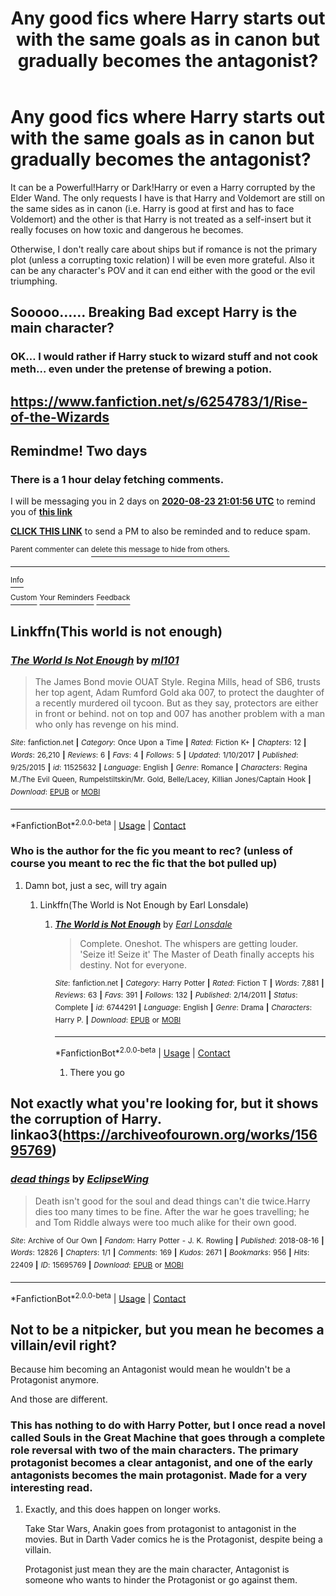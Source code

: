 #+TITLE: Any good fics where Harry starts out with the same goals as in canon but gradually becomes the antagonist?

* Any good fics where Harry starts out with the same goals as in canon but gradually becomes the antagonist?
:PROPERTIES:
:Author: I_love_DPs
:Score: 24
:DateUnix: 1598010549.0
:DateShort: 2020-Aug-21
:FlairText: Request
:END:
It can be a Powerful!Harry or Dark!Harry or even a Harry corrupted by the Elder Wand. The only requests I have is that Harry and Voldemort are still on the same sides as in canon (i.e. Harry is good at first and has to face Voldemort) and the other is that Harry is not treated as a self-insert but it really focuses on how toxic and dangerous he becomes.

Otherwise, I don't really care about ships but if romance is not the primary plot (unless a corrupting toxic relation) I will be even more grateful. Also it can be any character's POV and it can end either with the good or the evil triumphing.


** Sooooo...... Breaking Bad except Harry is the main character?
:PROPERTIES:
:Author: JasonLeeDrake
:Score: 10
:DateUnix: 1598028726.0
:DateShort: 2020-Aug-21
:END:

*** OK... I would rather if Harry stuck to wizard stuff and not cook meth... even under the pretense of brewing a potion.
:PROPERTIES:
:Author: I_love_DPs
:Score: 7
:DateUnix: 1598039221.0
:DateShort: 2020-Aug-22
:END:


** [[https://www.fanfiction.net/s/6254783/1/Rise-of-the-Wizards]]
:PROPERTIES:
:Author: KonoCrowleyDa
:Score: 6
:DateUnix: 1598031880.0
:DateShort: 2020-Aug-21
:END:


** Remindme! Two days
:PROPERTIES:
:Author: SP13_YT
:Score: 2
:DateUnix: 1598043716.0
:DateShort: 2020-Aug-22
:END:

*** There is a 1 hour delay fetching comments.

I will be messaging you in 2 days on [[http://www.wolframalpha.com/input/?i=2020-08-23%2021:01:56%20UTC%20To%20Local%20Time][*2020-08-23 21:01:56 UTC*]] to remind you of [[https://np.reddit.com/r/HPfanfiction/comments/idv8rq/any_good_fics_where_harry_starts_out_with_the/g2d7ikk/?context=3][*this link*]]

[[https://np.reddit.com/message/compose/?to=RemindMeBot&subject=Reminder&message=%5Bhttps%3A%2F%2Fwww.reddit.com%2Fr%2FHPfanfiction%2Fcomments%2Fidv8rq%2Fany_good_fics_where_harry_starts_out_with_the%2Fg2d7ikk%2F%5D%0A%0ARemindMe%21%202020-08-23%2021%3A01%3A56%20UTC][*CLICK THIS LINK*]] to send a PM to also be reminded and to reduce spam.

^{Parent commenter can} [[https://np.reddit.com/message/compose/?to=RemindMeBot&subject=Delete%20Comment&message=Delete%21%20idv8rq][^{delete this message to hide from others.}]]

--------------

[[https://np.reddit.com/r/RemindMeBot/comments/e1bko7/remindmebot_info_v21/][^{Info}]]

[[https://np.reddit.com/message/compose/?to=RemindMeBot&subject=Reminder&message=%5BLink%20or%20message%20inside%20square%20brackets%5D%0A%0ARemindMe%21%20Time%20period%20here][^{Custom}]]
[[https://np.reddit.com/message/compose/?to=RemindMeBot&subject=List%20Of%20Reminders&message=MyReminders%21][^{Your Reminders}]]
[[https://np.reddit.com/message/compose/?to=Watchful1&subject=RemindMeBot%20Feedback][^{Feedback}]]
:PROPERTIES:
:Author: RemindMeBot
:Score: 1
:DateUnix: 1598048305.0
:DateShort: 2020-Aug-22
:END:


** Linkffn(This world is not enough)
:PROPERTIES:
:Author: JOKERRule
:Score: 2
:DateUnix: 1598045090.0
:DateShort: 2020-Aug-22
:END:

*** [[https://www.fanfiction.net/s/11525632/1/][*/The World Is Not Enough/*]] by [[https://www.fanfiction.net/u/1232315/ml101][/ml101/]]

#+begin_quote
  The James Bond movie OUAT Style. Regina Mills, head of SB6, trusts her top agent, Adam Rumford Gold aka 007, to protect the daughter of a recently murdered oil tycoon. But as they say, protectors are either in front or behind. not on top and 007 has another problem with a man who only has revenge on his mind.
#+end_quote

^{/Site/:} ^{fanfiction.net} ^{*|*} ^{/Category/:} ^{Once} ^{Upon} ^{a} ^{Time} ^{*|*} ^{/Rated/:} ^{Fiction} ^{K+} ^{*|*} ^{/Chapters/:} ^{12} ^{*|*} ^{/Words/:} ^{26,210} ^{*|*} ^{/Reviews/:} ^{6} ^{*|*} ^{/Favs/:} ^{4} ^{*|*} ^{/Follows/:} ^{5} ^{*|*} ^{/Updated/:} ^{1/10/2017} ^{*|*} ^{/Published/:} ^{9/25/2015} ^{*|*} ^{/id/:} ^{11525632} ^{*|*} ^{/Language/:} ^{English} ^{*|*} ^{/Genre/:} ^{Romance} ^{*|*} ^{/Characters/:} ^{Regina} ^{M./The} ^{Evil} ^{Queen,} ^{Rumpelstiltskin/Mr.} ^{Gold,} ^{Belle/Lacey,} ^{Killian} ^{Jones/Captain} ^{Hook} ^{*|*} ^{/Download/:} ^{[[http://www.ff2ebook.com/old/ffn-bot/index.php?id=11525632&source=ff&filetype=epub][EPUB]]} ^{or} ^{[[http://www.ff2ebook.com/old/ffn-bot/index.php?id=11525632&source=ff&filetype=mobi][MOBI]]}

--------------

*FanfictionBot*^{2.0.0-beta} | [[https://github.com/FanfictionBot/reddit-ffn-bot/wiki/Usage][Usage]] | [[https://www.reddit.com/message/compose?to=tusing][Contact]]
:PROPERTIES:
:Author: FanfictionBot
:Score: 1
:DateUnix: 1598053377.0
:DateShort: 2020-Aug-22
:END:


*** Who is the author for the fic you meant to rec? (unless of course you meant to rec the fic that the bot pulled up)
:PROPERTIES:
:Author: Efficient_Assistant
:Score: 1
:DateUnix: 1598058146.0
:DateShort: 2020-Aug-22
:END:

**** Damn bot, just a sec, will try again
:PROPERTIES:
:Author: JOKERRule
:Score: 1
:DateUnix: 1598061093.0
:DateShort: 2020-Aug-22
:END:

***** Linkffn(The World is Not Enough by Earl Lonsdale)
:PROPERTIES:
:Author: JOKERRule
:Score: 1
:DateUnix: 1598061174.0
:DateShort: 2020-Aug-22
:END:

****** [[https://www.fanfiction.net/s/6744291/1/][*/The World is Not Enough/*]] by [[https://www.fanfiction.net/u/717154/Earl-Lonsdale][/Earl Lonsdale/]]

#+begin_quote
  Complete. Oneshot. The whispers are getting louder. 'Seize it! Seize it' The Master of Death finally accepts his destiny. Not for everyone.
#+end_quote

^{/Site/:} ^{fanfiction.net} ^{*|*} ^{/Category/:} ^{Harry} ^{Potter} ^{*|*} ^{/Rated/:} ^{Fiction} ^{T} ^{*|*} ^{/Words/:} ^{7,881} ^{*|*} ^{/Reviews/:} ^{63} ^{*|*} ^{/Favs/:} ^{391} ^{*|*} ^{/Follows/:} ^{132} ^{*|*} ^{/Published/:} ^{2/14/2011} ^{*|*} ^{/Status/:} ^{Complete} ^{*|*} ^{/id/:} ^{6744291} ^{*|*} ^{/Language/:} ^{English} ^{*|*} ^{/Genre/:} ^{Drama} ^{*|*} ^{/Characters/:} ^{Harry} ^{P.} ^{*|*} ^{/Download/:} ^{[[http://www.ff2ebook.com/old/ffn-bot/index.php?id=6744291&source=ff&filetype=epub][EPUB]]} ^{or} ^{[[http://www.ff2ebook.com/old/ffn-bot/index.php?id=6744291&source=ff&filetype=mobi][MOBI]]}

--------------

*FanfictionBot*^{2.0.0-beta} | [[https://github.com/FanfictionBot/reddit-ffn-bot/wiki/Usage][Usage]] | [[https://www.reddit.com/message/compose?to=tusing][Contact]]
:PROPERTIES:
:Author: FanfictionBot
:Score: 3
:DateUnix: 1598061202.0
:DateShort: 2020-Aug-22
:END:

******* There you go
:PROPERTIES:
:Author: JOKERRule
:Score: 1
:DateUnix: 1598061295.0
:DateShort: 2020-Aug-22
:END:


** Not exactly what you're looking for, but it shows the corruption of Harry. linkao3([[https://archiveofourown.org/works/15695769]])
:PROPERTIES:
:Author: Efficient_Assistant
:Score: 2
:DateUnix: 1598132120.0
:DateShort: 2020-Aug-23
:END:

*** [[https://archiveofourown.org/works/15695769][*/dead things/*]] by [[https://www.archiveofourown.org/users/EclipseWing/pseuds/EclipseWing][/EclipseWing/]]

#+begin_quote
  Death isn't good for the soul and dead things can't die twice.Harry dies too many times to be fine. After the war he goes travelling; he and Tom Riddle always were too much alike for their own good.
#+end_quote

^{/Site/:} ^{Archive} ^{of} ^{Our} ^{Own} ^{*|*} ^{/Fandom/:} ^{Harry} ^{Potter} ^{-} ^{J.} ^{K.} ^{Rowling} ^{*|*} ^{/Published/:} ^{2018-08-16} ^{*|*} ^{/Words/:} ^{12826} ^{*|*} ^{/Chapters/:} ^{1/1} ^{*|*} ^{/Comments/:} ^{169} ^{*|*} ^{/Kudos/:} ^{2671} ^{*|*} ^{/Bookmarks/:} ^{956} ^{*|*} ^{/Hits/:} ^{22409} ^{*|*} ^{/ID/:} ^{15695769} ^{*|*} ^{/Download/:} ^{[[https://archiveofourown.org/downloads/15695769/dead%20things.epub?updated_at=1597445285][EPUB]]} ^{or} ^{[[https://archiveofourown.org/downloads/15695769/dead%20things.mobi?updated_at=1597445285][MOBI]]}

--------------

*FanfictionBot*^{2.0.0-beta} | [[https://github.com/FanfictionBot/reddit-ffn-bot/wiki/Usage][Usage]] | [[https://www.reddit.com/message/compose?to=tusing][Contact]]
:PROPERTIES:
:Author: FanfictionBot
:Score: 1
:DateUnix: 1598132143.0
:DateShort: 2020-Aug-23
:END:


** Not to be a nitpicker, but you mean he becomes a villain/evil right?

Because him becoming an Antagonist would mean he wouldn't be a Protagonist anymore.

And those are different.
:PROPERTIES:
:Author: Kellar21
:Score: 2
:DateUnix: 1598047292.0
:DateShort: 2020-Aug-22
:END:

*** This has nothing to do with Harry Potter, but I once read a novel called Souls in the Great Machine that goes through a complete role reversal with two of the main characters. The primary protagonist becomes a clear antagonist, and one of the early antagonists becomes the main protagonist. Made for a very interesting read.
:PROPERTIES:
:Author: Xujhan
:Score: 4
:DateUnix: 1598051500.0
:DateShort: 2020-Aug-22
:END:

**** Exactly, and this does happen on longer works.

Take Star Wars, Anakin goes from protagonist to antagonist in the movies. But in Darth Vader comics he is the Protagonist, despite being a villain.

Protagonist just mean they are the main character, Antagonist is someone who wants to hinder the Protagonist or go against them.
:PROPERTIES:
:Author: Kellar21
:Score: 3
:DateUnix: 1598051620.0
:DateShort: 2020-Aug-22
:END:
